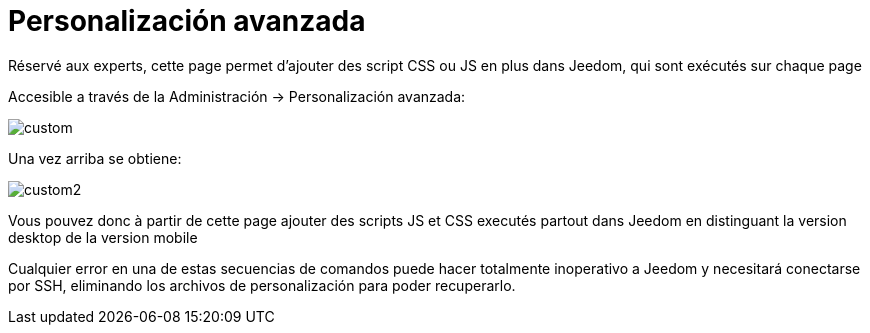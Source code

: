 = Personalización avanzada

Réservé aux experts, cette page permet d'ajouter des script CSS ou JS en plus dans Jeedom, qui sont exécutés sur chaque page

Accesible a través de la Administración -> Personalización avanzada: 

image::../images/custom.png[]

Una vez arriba se obtiene: 

image::../images/custom2.png[]

Vous pouvez donc à partir de cette page ajouter des scripts JS et CSS executés partout dans Jeedom en distinguant la version desktop de la version mobile

[IMPORTANTE]
Cualquier error en una de estas secuencias de comandos puede hacer totalmente inoperativo a Jeedom y necesitará conectarse por SSH, eliminando los archivos de personalización para poder recuperarlo.